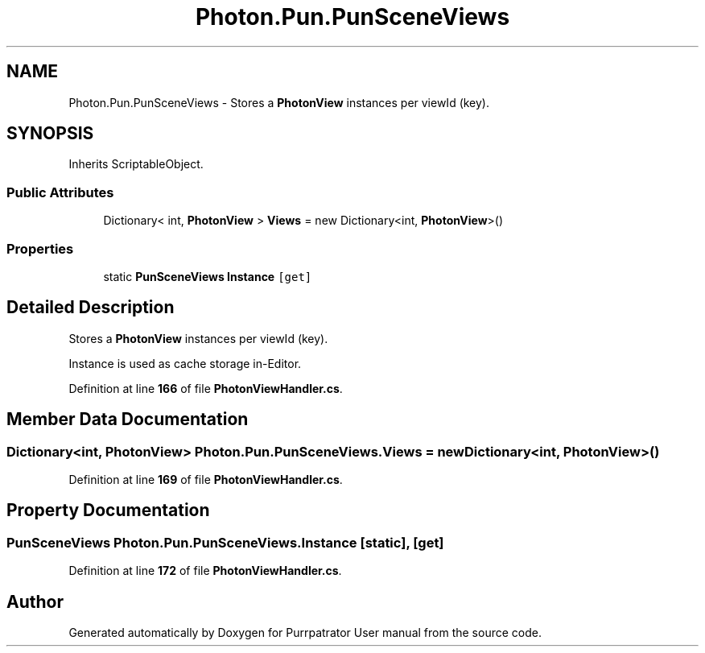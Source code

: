 .TH "Photon.Pun.PunSceneViews" 3 "Mon Apr 18 2022" "Purrpatrator User manual" \" -*- nroff -*-
.ad l
.nh
.SH NAME
Photon.Pun.PunSceneViews \- Stores a \fBPhotonView\fP instances per viewId (key)\&.  

.SH SYNOPSIS
.br
.PP
.PP
Inherits ScriptableObject\&.
.SS "Public Attributes"

.in +1c
.ti -1c
.RI "Dictionary< int, \fBPhotonView\fP > \fBViews\fP = new Dictionary<int, \fBPhotonView\fP>()"
.br
.in -1c
.SS "Properties"

.in +1c
.ti -1c
.RI "static \fBPunSceneViews\fP \fBInstance\fP\fC [get]\fP"
.br
.in -1c
.SH "Detailed Description"
.PP 
Stores a \fBPhotonView\fP instances per viewId (key)\&. 

Instance is used as cache storage in-Editor\&. 
.PP
Definition at line \fB166\fP of file \fBPhotonViewHandler\&.cs\fP\&.
.SH "Member Data Documentation"
.PP 
.SS "Dictionary<int, \fBPhotonView\fP> Photon\&.Pun\&.PunSceneViews\&.Views = new Dictionary<int, \fBPhotonView\fP>()"

.PP
Definition at line \fB169\fP of file \fBPhotonViewHandler\&.cs\fP\&.
.SH "Property Documentation"
.PP 
.SS "\fBPunSceneViews\fP Photon\&.Pun\&.PunSceneViews\&.Instance\fC [static]\fP, \fC [get]\fP"

.PP
Definition at line \fB172\fP of file \fBPhotonViewHandler\&.cs\fP\&.

.SH "Author"
.PP 
Generated automatically by Doxygen for Purrpatrator User manual from the source code\&.
